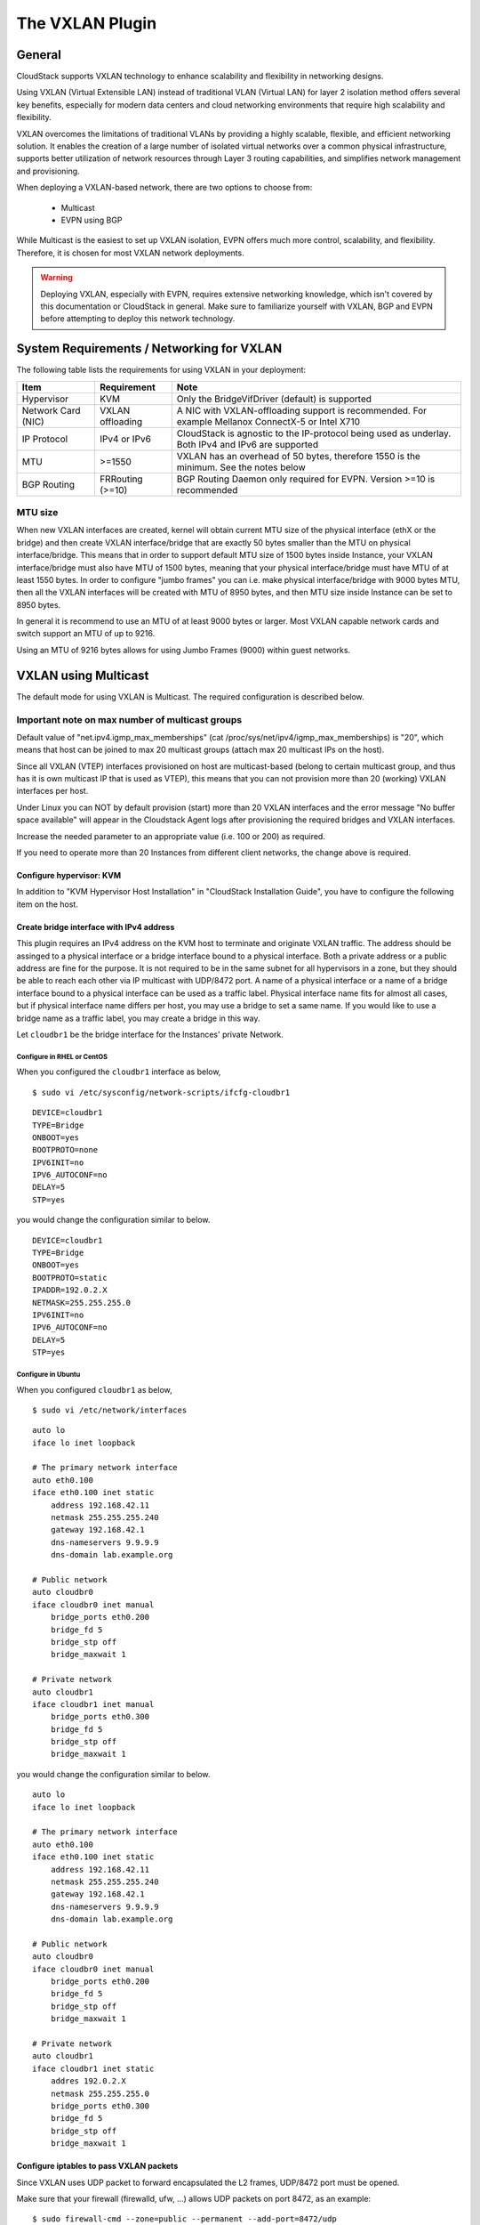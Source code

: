 .. Licensed to the Apache Software Foundation (ASF) under one
   or more contributor license agreements.  See the NOTICE file
   distributed with this work for additional information#
   regarding copyright ownership.  The ASF licenses this file
   to you under the Apache License, Version 2.0 (the
   "License"); you may not use this file except in compliance
   with the License.  You may obtain a copy of the License at
   http://www.apache.org/licenses/LICENSE-2.0
   Unless required by applicable law or agreed to in writing,
   software distributed under the License is distributed on an
   "AS IS" BASIS, WITHOUT WARRANTIES OR CONDITIONS OF ANY
   KIND, either express or implied.  See the License for the
   specific language governing permissions and limitations
   under the License.


The VXLAN Plugin
================

General
-------
CloudStack supports VXLAN technology to enhance scalability and flexibility in networking designs.

Using VXLAN (Virtual Extensible LAN) instead of traditional VLAN (Virtual LAN) for layer 2 isolation method offers several key benefits, especially for modern data centers and cloud networking environments that require high scalability and flexibility.

VXLAN overcomes the limitations of traditional VLANs by providing a highly scalable, flexible, and efficient networking solution. It enables the creation of a large number of isolated virtual networks over a common physical infrastructure,
supports better utilization of network resources through Layer 3 routing capabilities, and simplifies network management and provisioning.

When deploying a VXLAN-based network, there are two options to choose from:

   •  Multicast
   •  EVPN using BGP

While Multicast is the easiest to set up VXLAN isolation, EVPN offers much more control, scalability, and flexibility. Therefore, it is chosen for most VXLAN network deployments.

.. warning::
  Deploying VXLAN, especially with EVPN, requires extensive networking knowledge, which isn't covered by this documentation or CloudStack in general.
  Make sure to familiarize yourself with VXLAN, BGP and EVPN before attempting to deploy this network technology.

System Requirements / Networking for VXLAN
------------------------------------------


The following table lists the requirements for using VXLAN in your deployment:


+---------------------+-----------------------------------------------+----------------------------------------------------------------------------------------------------------------+
| Item                | Requirement                                   | Note                                                                                                           |
+=====================+===============================================+================================================================================================================+
| Hypervisor          | KVM                                           | Only the BridgeVifDriver (default) is supported                                                                |
+---------------------+-----------------------------------------------+----------------------------------------------------------------------------------------------------------------+
| Network Card (NIC)  | VXLAN offloading                              | A NIC with VXLAN-offloading support is recommended. For example Mellanox ConnectX-5 or Intel X710              |
+---------------------+-----------------------------------------------+----------------------------------------------------------------------------------------------------------------+
| IP Protocol         | IPv4 or IPv6                                  | CloudStack is agnostic to the IP-protocol being used as underlay. Both IPv4 and IPv6 are supported             |
+---------------------+-----------------------------------------------+----------------------------------------------------------------------------------------------------------------+
| MTU                 | >=1550                                        | VXLAN has an overhead of 50 bytes, therefore 1550 is the minimum. See the notes below                          |
+---------------------+-----------------------------------------------+----------------------------------------------------------------------------------------------------------------+
| BGP Routing         | FRRouting (>=10)                              | BGP Routing Daemon only required for EVPN. Version >=10 is recommended                                         |
+---------------------+-----------------------------------------------+----------------------------------------------------------------------------------------------------------------+


MTU size
~~~~~~~~

When new VXLAN interfaces are created, kernel will obtain current MTU size of the physical interface (ethX or the bridge)
and then create VXLAN interface/bridge that are exactly 50 bytes smaller than the MTU on physical interface/bridge.
This means that in order to support default MTU size of 1500 bytes inside Instance, your VXLAN interface/bridge must also
have MTU of 1500 bytes, meaning that your physical interface/bridge must have MTU of at least 1550 bytes.
In order to configure "jumbo frames" you can i.e. make physical interface/bridge with 9000 bytes MTU, then all the VXLAN
interfaces will be created with MTU of 8950 bytes, and then MTU size inside Instance can be set to 8950 bytes.

In general it is recommend to use an MTU of at least 9000 bytes or larger. Most VXLAN capable network cards and switch support an MTU of up to 9216.

Using an MTU of 9216 bytes allows for using Jumbo Frames (9000) within guest networks. 


VXLAN using Multicast
---------------------
The default mode for using VXLAN is Multicast. The required configuration is described below.

Important note on max number of multicast groups
~~~~~~~~~~~~~~~~~~~~~~~~~~~~~~~~~~~~~~~~~~~~~~~~

Default value of "net.ipv4.igmp_max_memberships" (cat /proc/sys/net/ipv4/igmp_max_memberships) is "20", which means that host can be joined to max 20 multicast groups (attach max 20 multicast IPs on the host).

Since all VXLAN (VTEP) interfaces provisioned on host are multicast-based (belong to certain multicast group, and thus has it is own multicast IP that is used as VTEP), this means that you can not provision more than 20 (working) VXLAN interfaces per host.

Under Linux you can NOT by default provision (start) more than 20 VXLAN interfaces and the error message "No buffer space available" will appear in the Cloudstack Agent logs after provisioning the required bridges and VXLAN interfaces.

Increase the needed parameter to an appropriate value (i.e. 100 or 200) as required.

If you need to operate more than 20 Instances from different client networks, the change above is required.

Configure hypervisor: KVM
^^^^^^^^^^^^^^^^^^^^^^^^^

In addition to "KVM Hypervisor Host Installation" in "CloudStack
Installation Guide", you have to configure the following item on the
host.


Create bridge interface with IPv4 address
^^^^^^^^^^^^^^^^^^^^^^^^^^^^^^^^^^^^^^^^^

This plugin requires an IPv4 address on the KVM host to terminate and
originate VXLAN traffic. The address should be assinged to a physical
interface or a bridge interface bound to a physical interface. Both a
private address or a public address are fine for the purpose. It is not
required to be in the same subnet for all hypervisors in a zone, but
they should be able to reach each other via IP multicast with UDP/8472
port. A name of a physical interface or a name of a bridge interface
bound to a physical interface can be used as a traffic label. Physical
interface name fits for almost all cases, but if physical interface name
differs per host, you may use a bridge to set a same name. If you would
like to use a bridge name as a traffic label, you may create a bridge in
this way.

Let ``cloudbr1`` be the bridge interface for the Instances' private
Network.


Configure in RHEL or CentOS
'''''''''''''''''''''''''''

When you configured the ``cloudbr1`` interface as below,

::

   $ sudo vi /etc/sysconfig/network-scripts/ifcfg-cloudbr1

::

   DEVICE=cloudbr1
   TYPE=Bridge
   ONBOOT=yes
   BOOTPROTO=none
   IPV6INIT=no
   IPV6_AUTOCONF=no
   DELAY=5
   STP=yes

you would change the configuration similar to below.

::

   DEVICE=cloudbr1
   TYPE=Bridge
   ONBOOT=yes
   BOOTPROTO=static
   IPADDR=192.0.2.X
   NETMASK=255.255.255.0
   IPV6INIT=no
   IPV6_AUTOCONF=no
   DELAY=5
   STP=yes


Configure in Ubuntu
'''''''''''''''''''

When you configured ``cloudbr1`` as below,

::

   $ sudo vi /etc/network/interfaces

::

   auto lo
   iface lo inet loopback

   # The primary network interface
   auto eth0.100
   iface eth0.100 inet static
       address 192.168.42.11
       netmask 255.255.255.240
       gateway 192.168.42.1
       dns-nameservers 9.9.9.9
       dns-domain lab.example.org

   # Public network
   auto cloudbr0
   iface cloudbr0 inet manual
       bridge_ports eth0.200
       bridge_fd 5
       bridge_stp off
       bridge_maxwait 1

   # Private network
   auto cloudbr1
   iface cloudbr1 inet manual
       bridge_ports eth0.300
       bridge_fd 5
       bridge_stp off
       bridge_maxwait 1

you would change the configuration similar to below.

::

   auto lo
   iface lo inet loopback

   # The primary network interface
   auto eth0.100
   iface eth0.100 inet static
       address 192.168.42.11
       netmask 255.255.255.240
       gateway 192.168.42.1
       dns-nameservers 9.9.9.9
       dns-domain lab.example.org

   # Public network
   auto cloudbr0
   iface cloudbr0 inet manual
       bridge_ports eth0.200
       bridge_fd 5
       bridge_stp off
       bridge_maxwait 1

   # Private network
   auto cloudbr1
   iface cloudbr1 inet static
       addres 192.0.2.X
       netmask 255.255.255.0
       bridge_ports eth0.300
       bridge_fd 5
       bridge_stp off
       bridge_maxwait 1


Configure iptables to pass VXLAN packets
^^^^^^^^^^^^^^^^^^^^^^^^^^^^^^^^^^^^^^^^

Since VXLAN uses UDP packet to forward encapsulated the L2 frames,
UDP/8472 port must be opened.


Make sure that your firewall (firewalld, ufw, ...) allows UDP packets on port 8472, as an example:

::

   $ sudo firewall-cmd --zone=public --permanent --add-port=8472/udp
   $ sudo ufw allow proto udp from any to any port 8472



VXLAN using EVPN
---------------------
Using VXLAN with BGP+EVPN as underlay is more complex to set up, but does allow for more scaling and provides much more flexibility.

This documentation can not cover all elements of deploying BGP+EVPN in your environment.

It is recommend to read `this blogpost <https://vincent.bernat.ch/en/blog/2017-vxlan-bgp-evpn>`_ before you continue. 

The main items for using EVPN:

- BGP Routing Daemon on the hypervisor
- No LACP/Bonding will be used
- The modified script (modifyvxlan-evpn.sh) is required and this might require tailoring to your situation
- BGP+EVPN capable and enabled network environment

EVPN Bash script
~~~~~~~~~~~~~~~~
The default 'modifyvxlan.sh' script installed by CloudStack uses Multicast for VXLAN.

A different version of this script is available which will use EVPN instead of Multicast and ships with CloudStack by default.

In order to use this script create a symlink on **each** KVM hypervisor

::
  $ cd /usr/share
  $ ln -s cloudstack-common/scripts/vm/network/vnet/modifyvxlan-evpn.sh modifyvxlan.sh

This script is also available in the CloudStack `GIT repository <https://raw.githubusercontent.com/apache/cloudstack/refs/heads/main/scripts/vm/network/vnet/modifyvxlan-evpn.sh>`_.

View the contents of the script to understand its inner workings, some key items:

- VXLAN (vtep) devices are created using 'nolearning', disabling the use of multicast
- UDP port 4789 (RFC 7348)
- IPv4 is used as underlay
- It assumes an IPv4 (/32) address is configured on the loopback interface and will be the VTEP source

BGP routing daemon
~~~~~~~~~~~~~~~~~~~
Using `FRRouting <https://frrouting.org/>`_ as routing daemon is recommended, but not required. In general FRR is a BGP routing daemon with extensive EVPN support.

Refer to the FRRouting documentation on how to install the proper packages and get started with FRR.

A minimal configuration for FRR could look like this:

.. code-block:: bash

   frr defaults traditional
   hostname hypervisor01
   log syslog informational
   no ipv6 forwarding
   service integrated-vtysh-config
   !
   interface ens2f0np0
    no ipv6 nd suppress-ra
   !
   interface ens2f1np1
    no ipv6 nd suppress-ra
   !
   interface lo
    ip address 10.255.192.12/32
    ipv6 address 2001:db8:100::1/128
   !
   router bgp 4200800212
    bgp router-id 10.255.192.12
    no bgp ebgp-requires-policy
    no bgp default ipv4-unicast
    no bgp network import-check
    neighbor uplinks peer-group
    neighbor uplinks remote-as external
    neighbor uplinks ebgp-multihop 255
    neighbor ens2f0np0 interface peer-group uplinks
    neighbor ens2f1np1 interface peer-group uplinks
    !
    address-family ipv4 unicast
     network 10.255.192.12/32
     neighbor uplinks activate
     neighbor uplinks next-hop-self
     neighbor uplinks soft-reconfiguration inbound
     neighbor uplinks route-map upstream-v4-in in
     neighbor uplinks route-map upstream-v4-out out
    exit-address-family
    !
    address-family ipv6 unicast
     network 2001:db8:100::1/128
     neighbor uplinks activate
     neighbor uplinks soft-reconfiguration inbound
     neighbor uplinks route-map upstream-v6-in in
     neighbor uplinks route-map upstream-v6-out out
    exit-address-family
    !
    address-family l2vpn evpn
     neighbor uplinks activate
     advertise-all-vni
     advertise-svi-ip
    exit-address-family


This configuration will:

- Establish two BGP sessions using BGP Unnumbered over the two uplinks (ens2f0np0 and ens2f1np1)
- These BGP sessions are usually established with two Top-of-Rack (ToR) switches/routers which are BGP+EVPN capable
- Enable the families ipv4, ipv6 and evpn
- Announce the IPv4 (10.255.192.12/32) and IPv6 (2001:db8:100::1/128) loopback addresses
- Advertise all VXLAN networks (VNI) detected locally on the hypervisor (vxlan network devices)
- Use ASN 4200800212 for this hypervisor (each node has it is own unique ASN)

BGP and EVPN in the upstream network
~~~~~~~~~~~~~~~~~~~~~~~~~~~~~~~~~~~~~
This documentation does not cover configuring BGP and EVPN in the upstream network.

This will differ per network and is therefor difficult to capture in this documentation. A couple of key items though:

- Each hypervisor with establish eBGP session(s) with the Top-of-Rack router(s) in it is rack
- These Top-of-Rack devices will connect to (a) Spine router(s)
- On the Spine router(s) the VNIs will terminate and they will act as IPv4/IPv6 gateways

The exact BGP and EVPN configuration will differ per networking vendor and thus differs per deployment.

Setup zone using VXLAN
----------------------

In almost all parts of zone setup, you can just follow the advanced zone
setup instruction in "CloudStack Installation Guide" to use this plugin. It
is not required to add a Network element nor to reconfigure the Network
offering. The only thing you have to do is configure the physical
Network to use VXLAN as the isolation method for Guest Network.


Configure the physical Network
~~~~~~~~~~~~~~~~~~~~~~~~~~~~~~~~

.. figure:: /_static/images/vxlan-physicalnetwork.png

CloudStack needs to have one physical Network for Guest Traffic with the
isolation method set to "VXLAN".

.. figure:: /_static/images/vxlan-trafficlabel.png

Guest Network traffic label should be the name of the physical interface
or the name of the bridge interface and the bridge interface and they
should have an IPv4 address. See ? for details.


Configure the guest traffic
~~~~~~~~~~~~~~~~~~~~~~~~~~~~~~~~

.. figure:: /_static/images/vxlan-vniconfig.png

Specify a range of VNIs you would like to use for carrying guest Network
traffic.

.. warning::
   VNI must be unique per zone and no duplicate VNIs can exist in the zone.
   Exercise care when designing your VNI allocation policy.
